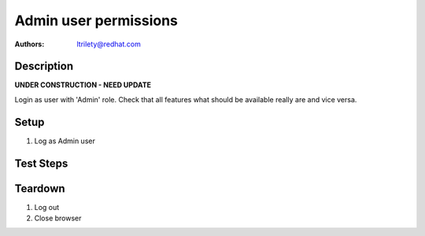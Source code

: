 Admin user permissions
**************************

:authors:
          - ltrilety@redhat.com

Description
===========

**UNDER CONSTRUCTION - NEED UPDATE**

Login as user with 'Admin' role.
Check that all features what should be available really are and vice versa.

Setup
=====

#. Log as Admin user

Test Steps
==========

.. test_action::
    :step:
        Look at UI landing page.
    :result:
        There should be available links to:
        * 'Clusters' list
        * 'Hosts' list
        * 'Alerts' list
        * 'Notifications'
        * 'Tasks' list
        * 'Users' list/menu

.. test_action::
    :step:
        Open Hosts list.
    :result:
        Filter and order fields should be available and working.

.. test_action::
    :step:
        Open Alerts list
    :result:
        Filter and order fields should be available and working.

.. test_action::
    :step:
        Open Notifications list
    :result:
        Filter and order fields should be available and working.

.. test_action::
    :step:
        Open Tasks list
    :result:
        Filter and order fields should be available and working.
        It should be possible to open task details.

.. test_action::
    :step:
        Open Clusters list page
    :result:
        Filter and order fields should be available and working.
        There should be functional link to Grafana for imported clusters.
        It should be possible to import cluster.
        It should be possible to enable or disable volume profiling.
        It should be possible to forget cluster :doc:`/web/tendrl/cluster_forgot`
        NOTE: possibly forget cluster will not be implemented as such

.. test_action::
    :step:
        Choose some cluster
    :result:
        There should be cluster Hosts list, Bricks list, Volumes list,
        Configuration, Events list and Tasks list available.

.. test_action::
    :step:
        Open cluster hosts list
    :result:
        Filter and order fields should be available and working.
        There should be functional link to Grafana global and for any host.

.. test_action::
    :step:
        Open cluster volumes list
    :result:
        Filter and order fields should be available and working.
        There should be functional link to Grafana global and for any volume.
        It should be possible to enable or disable volume profiling.
        It should be possible to open volume details.

.. test_action::
    :step:
        Open cluster bricks list
    :result:
        Filter and order fields should be available and working.
        There should be functional link to Grafana.


.. test_action::
    :step:
        Open cluster configuration
    :result:
        There should be listed all configuration details.


.. test_action::
    :step:
        Open cluster events list
    :result:
        Filter and order fields should be available and working.
        It should be possible to open event details.

.. test_action::
    :step:
        Open cluster tasks list
    :result:
        Filter and order fields should be available and working.
        It should be possible to open task details.

.. test_action::
    :step:
        Open Users list
    :result:
        Filter fields should be available and working.
        It should be possible to add new user.
        It should be possible to edit any existing user except removing
        admin rights to itself.
        It should be possible to remove any user except itself.

Teardown
========

#. Log out

#. Close browser

